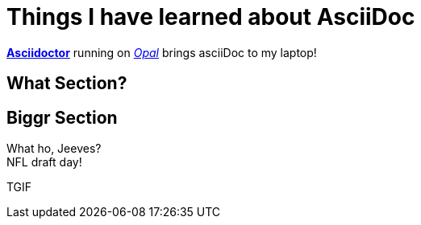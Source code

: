 = Things I have learned about AsciiDoc

http://asciidoctor.org[*Asciidoctor*] running on http://opalrb.org[_Opal_] brings asciiDoc to my laptop!

== What Section?

== Biggr Section

What ho, Jeeves? +
NFL draft day!

TGIF
